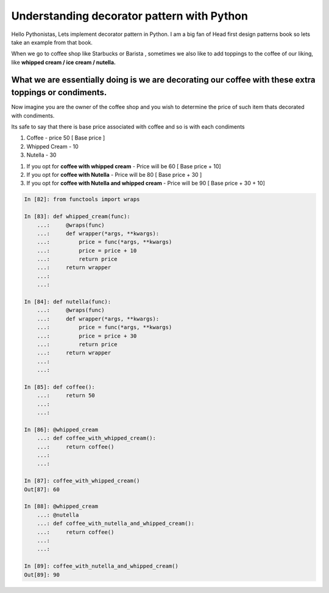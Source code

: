 ============================================
Understanding decorator pattern with Python
============================================

.. author:: Smital Desai
.. categories:: programming
.. tags:: pattern

.. image:: hazelnut-cream-hot-chocolate.jpg

Hello Pythonistas, Lets implement decorator pattern in Python.
I am a big fan of Head first design patterns book so lets take an example from that book.

When we go to coffee shop like Starbucks or Barista , sometimes
we also like to add toppings to the coffee of our liking, like **whipped cream / ice cream / nutella.**

""""""""""""""""""""""""""""""""""""""""""""""""""""""""""""""""""""""""""""""""""""""""""""""""""""""
What we are essentially doing is we are decorating our coffee with these extra toppings or condiments.
""""""""""""""""""""""""""""""""""""""""""""""""""""""""""""""""""""""""""""""""""""""""""""""""""""""

Now imagine you are the owner of the coffee shop and you wish to determine the price of such item thats decorated
with condiments.

Its safe to say that there is base price associated with coffee and so is with each condiments

1. Coffee - price 50 [ Base price ]
2. Whipped Cream - 10 
3. Nutella - 30 

1. If you opt for **coffee with whipped cream** - Price will be 60  [ Base price + 10]
2. If you opt for **coffee with Nutella** - Price will be 80  [ Base price + 30 ]
3. If you opt for **coffee with Nutella and whipped cream** - Price will be 90 [ Base price + 30 + 10]


.. code-block:: python

	In [82]: from functools import wraps
	
	In [83]: def whipped_cream(func):
	    ...:     @wraps(func)
	    ...:     def wrapper(*args, **kwargs):
	    ...:         price = func(*args, **kwargs)
	    ...:         price = price + 10
	    ...:         return price
	    ...:     return wrapper
	    ...:
	    ...:
	
	In [84]: def nutella(func):
	    ...:     @wraps(func)
	    ...:     def wrapper(*args, **kwargs):
	    ...:         price = func(*args, **kwargs)
	    ...:         price = price + 30
	    ...:         return price
	    ...:     return wrapper
	    ...:
	    ...:
	
	In [85]: def coffee():
	    ...:     return 50
	    ...:
	    ...:
	
	In [86]: @whipped_cream
	    ...: def coffee_with_whipped_cream():
	    ...:     return coffee()
	    ...:
	    ...:
	
	In [87]: coffee_with_whipped_cream()
	Out[87]: 60
	
	In [88]: @whipped_cream
	    ...: @nutella
	    ...: def coffee_with_nutella_and_whipped_cream():
	    ...:     return coffee()
	    ...:
	    ...:
	
	In [89]: coffee_with_nutella_and_whipped_cream()
	Out[89]: 90 
	